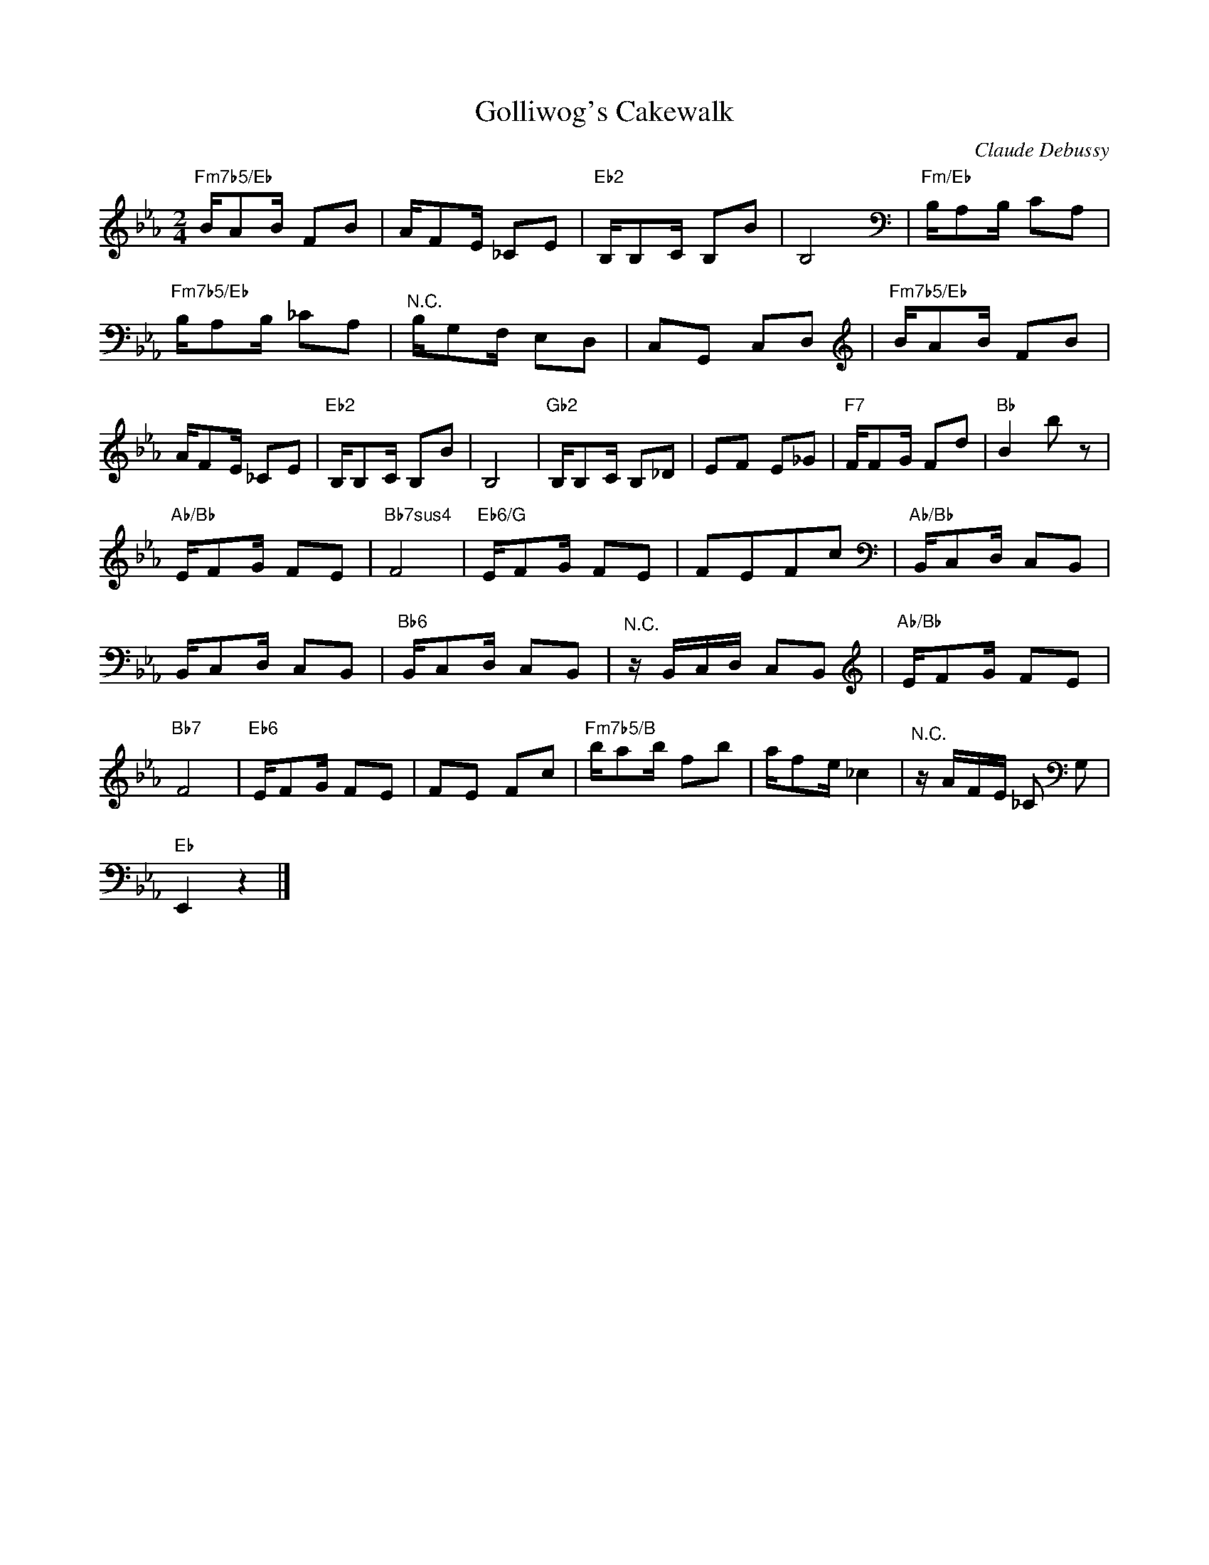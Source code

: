 X:1
T:Golliwog's Cakewalk
C:Claude Debussy
Z:Public Domain
L:1/8
M:2/4
K:Eb
V:1 treble 
%%MIDI program 0
V:1
"Fm7b5/Eb" B/AB/ FB | A/FE/ _CE |"Eb2" B,/B,C/ B,B | B,4[K:bass] |"Fm/Eb" B,/A,B,/ CA, | %5
"Fm7b5/Eb" B,/A,B,/ _CA, |"^N.C." B,/G,F,/ E,D, | C,G,, C,D,[K:treble] |"Fm7b5/Eb" B/AB/ FB | %9
 A/FE/ _CE |"Eb2" B,/B,C/ B,B | B,4 |"Gb2" B,/B,C/ B,_D | EF E_G |"F7" F/FG/ Fd |"Bb" B2 b z | %16
"Ab/Bb" E/FG/ FE |"Bb7sus4" F4 |"Eb6/G" E/FG/ FE | FEFc[K:bass] |"Ab/Bb" B,,/C,D,/ C,B,, | %21
 B,,/C,D,/ C,B,, |"Bb6" B,,/C,D,/ C,B,, |"^N.C." z/ B,,/C,/D,/ C,B,,[K:treble] |"Ab/Bb" E/FG/ FE | %25
"Bb7" F4 |"Eb6" E/FG/ FE | FE Fc |"Fm7b5/B" b/ab/ fb | a/fe/ _c2 |"^N.C." z/ A/F/E/ _C[K:bass] G, | %31
"Eb" E,,2 z2 |] %32

